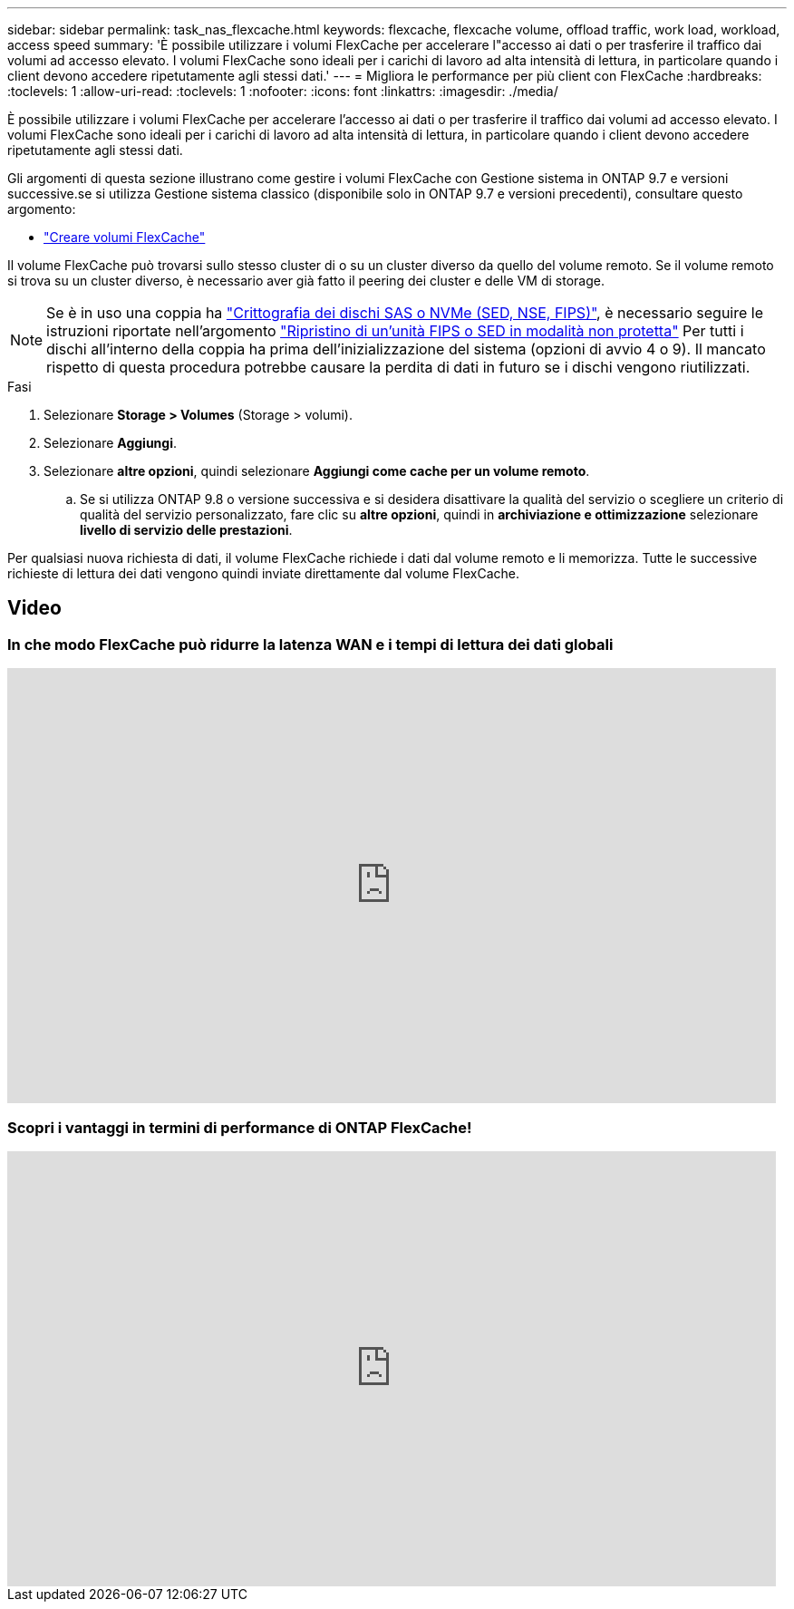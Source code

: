 ---
sidebar: sidebar 
permalink: task_nas_flexcache.html 
keywords: flexcache, flexcache volume, offload traffic, work load, workload, access speed 
summary: 'È possibile utilizzare i volumi FlexCache per accelerare l"accesso ai dati o per trasferire il traffico dai volumi ad accesso elevato. I volumi FlexCache sono ideali per i carichi di lavoro ad alta intensità di lettura, in particolare quando i client devono accedere ripetutamente agli stessi dati.' 
---
= Migliora le performance per più client con FlexCache
:hardbreaks:
:toclevels: 1
:allow-uri-read: 
:toclevels: 1
:nofooter: 
:icons: font
:linkattrs: 
:imagesdir: ./media/


[role="lead"]
È possibile utilizzare i volumi FlexCache per accelerare l'accesso ai dati o per trasferire il traffico dai volumi ad accesso elevato. I volumi FlexCache sono ideali per i carichi di lavoro ad alta intensità di lettura, in particolare quando i client devono accedere ripetutamente agli stessi dati.

Gli argomenti di questa sezione illustrano come gestire i volumi FlexCache con Gestione sistema in ONTAP 9.7 e versioni successive.se si utilizza Gestione sistema classico (disponibile solo in ONTAP 9.7 e versioni precedenti), consultare questo argomento:

* https://docs.netapp.com/us-en/ontap-sm-classic/online-help-96-97/task_creating_flexcache_volumes.html["Creare volumi FlexCache"^]


Il volume FlexCache può trovarsi sullo stesso cluster di o su un cluster diverso da quello del volume remoto. Se il volume remoto si trova su un cluster diverso, è necessario aver già fatto il peering dei cluster e delle VM di storage.


NOTE: Se è in uso una coppia ha link:https://docs.netapp.com/us-en/ontap/encryption-at-rest/support-storage-encryption-concept.html["Crittografia dei dischi SAS o NVMe (SED, NSE, FIPS)"], è necessario seguire le istruzioni riportate nell'argomento link:https://docs.netapp.com/us-en/ontap/encryption-at-rest/return-seds-unprotected-mode-task.html["Ripristino di un'unità FIPS o SED in modalità non protetta"] Per tutti i dischi all'interno della coppia ha prima dell'inizializzazione del sistema (opzioni di avvio 4 o 9). Il mancato rispetto di questa procedura potrebbe causare la perdita di dati in futuro se i dischi vengono riutilizzati.

.Fasi
. Selezionare *Storage > Volumes* (Storage > volumi).
. Selezionare *Aggiungi*.
. Selezionare *altre opzioni*, quindi selezionare *Aggiungi come cache per un volume remoto*.
+
.. Se si utilizza ONTAP 9.8 o versione successiva e si desidera disattivare la qualità del servizio o scegliere un criterio di qualità del servizio personalizzato, fare clic su *altre opzioni*, quindi in *archiviazione e ottimizzazione* selezionare *livello di servizio delle prestazioni*.




Per qualsiasi nuova richiesta di dati, il volume FlexCache richiede i dati dal volume remoto e li memorizza. Tutte le successive richieste di lettura dei dati vengono quindi inviate direttamente dal volume FlexCache.



== Video



=== In che modo FlexCache può ridurre la latenza WAN e i tempi di lettura dei dati globali

video::rbbH0l74RWc[youtube,width=848,height=480]


=== Scopri i vantaggi in termini di performance di ONTAP FlexCache!

video::bWi1-8Ydkpg[youtube,width=848,height=480]
